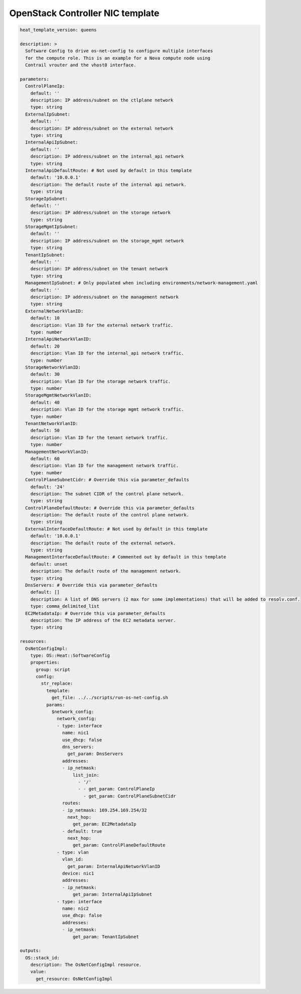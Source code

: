=================================
OpenStack Controller NIC template
=================================

.. code:: yaml

  heat_template_version: queens
  
  description: >
    Software Config to drive os-net-config to configure multiple interfaces
    for the compute role. This is an example for a Nova compute node using
    Contrail vrouter and the vhost0 interface.
  
  parameters:
    ControlPlaneIp:
      default: ''
      description: IP address/subnet on the ctlplane network
      type: string
    ExternalIpSubnet:
      default: ''
      description: IP address/subnet on the external network
      type: string
    InternalApiIpSubnet:
      default: ''
      description: IP address/subnet on the internal_api network
      type: string
    InternalApiDefaultRoute: # Not used by default in this template
      default: '10.0.0.1'
      description: The default route of the internal api network.
      type: string
    StorageIpSubnet:
      default: ''
      description: IP address/subnet on the storage network
      type: string
    StorageMgmtIpSubnet:
      default: ''
      description: IP address/subnet on the storage_mgmt network
      type: string
    TenantIpSubnet:
      default: ''
      description: IP address/subnet on the tenant network
      type: string
    ManagementIpSubnet: # Only populated when including environments/network-management.yaml
      default: ''
      description: IP address/subnet on the management network
      type: string
    ExternalNetworkVlanID:
      default: 10
      description: Vlan ID for the external network traffic.
      type: number
    InternalApiNetworkVlanID:
      default: 20
      description: Vlan ID for the internal_api network traffic.
      type: number
    StorageNetworkVlanID:
      default: 30
      description: Vlan ID for the storage network traffic.
      type: number
    StorageMgmtNetworkVlanID:
      default: 40
      description: Vlan ID for the storage mgmt network traffic.
      type: number
    TenantNetworkVlanID:
      default: 50
      description: Vlan ID for the tenant network traffic.
      type: number
    ManagementNetworkVlanID:
      default: 60
      description: Vlan ID for the management network traffic.
      type: number
    ControlPlaneSubnetCidr: # Override this via parameter_defaults
      default: '24'
      description: The subnet CIDR of the control plane network.
      type: string
    ControlPlaneDefaultRoute: # Override this via parameter_defaults
      description: The default route of the control plane network.
      type: string
    ExternalInterfaceDefaultRoute: # Not used by default in this template
      default: '10.0.0.1'
      description: The default route of the external network.
      type: string
    ManagementInterfaceDefaultRoute: # Commented out by default in this template
      default: unset
      description: The default route of the management network.
      type: string
    DnsServers: # Override this via parameter_defaults
      default: []
      description: A list of DNS servers (2 max for some implementations) that will be added to resolv.conf.
      type: comma_delimited_list
    EC2MetadataIp: # Override this via parameter_defaults
      description: The IP address of the EC2 metadata server.
      type: string
  
  resources:
    OsNetConfigImpl:
      type: OS::Heat::SoftwareConfig
      properties:
        group: script
        config:
          str_replace:
            template:
              get_file: ../../scripts/run-os-net-config.sh
            params:
              $network_config:
                network_config:
                - type: interface
                  name: nic1
                  use_dhcp: false
                  dns_servers:
                    get_param: DnsServers
                  addresses:
                  - ip_netmask:
                      list_join:
                        - '/'
                        - - get_param: ControlPlaneIp
                          - get_param: ControlPlaneSubnetCidr
                  routes:
                  - ip_netmask: 169.254.169.254/32
                    next_hop:
                      get_param: EC2MetadataIp
                  - default: true
                    next_hop:
                      get_param: ControlPlaneDefaultRoute
                - type: vlan
                  vlan_id:
                    get_param: InternalApiNetworkVlanID
                  device: nic1
                  addresses:
                  - ip_netmask:
                      get_param: InternalApiIpSubnet
                - type: interface
                  name: nic2
                  use_dhcp: false
                  addresses:
                  - ip_netmask:
                      get_param: TenantIpSubnet
  
  outputs:
    OS::stack_id:
      description: The OsNetConfigImpl resource.
      value:
        get_resource: OsNetConfigImpl  
